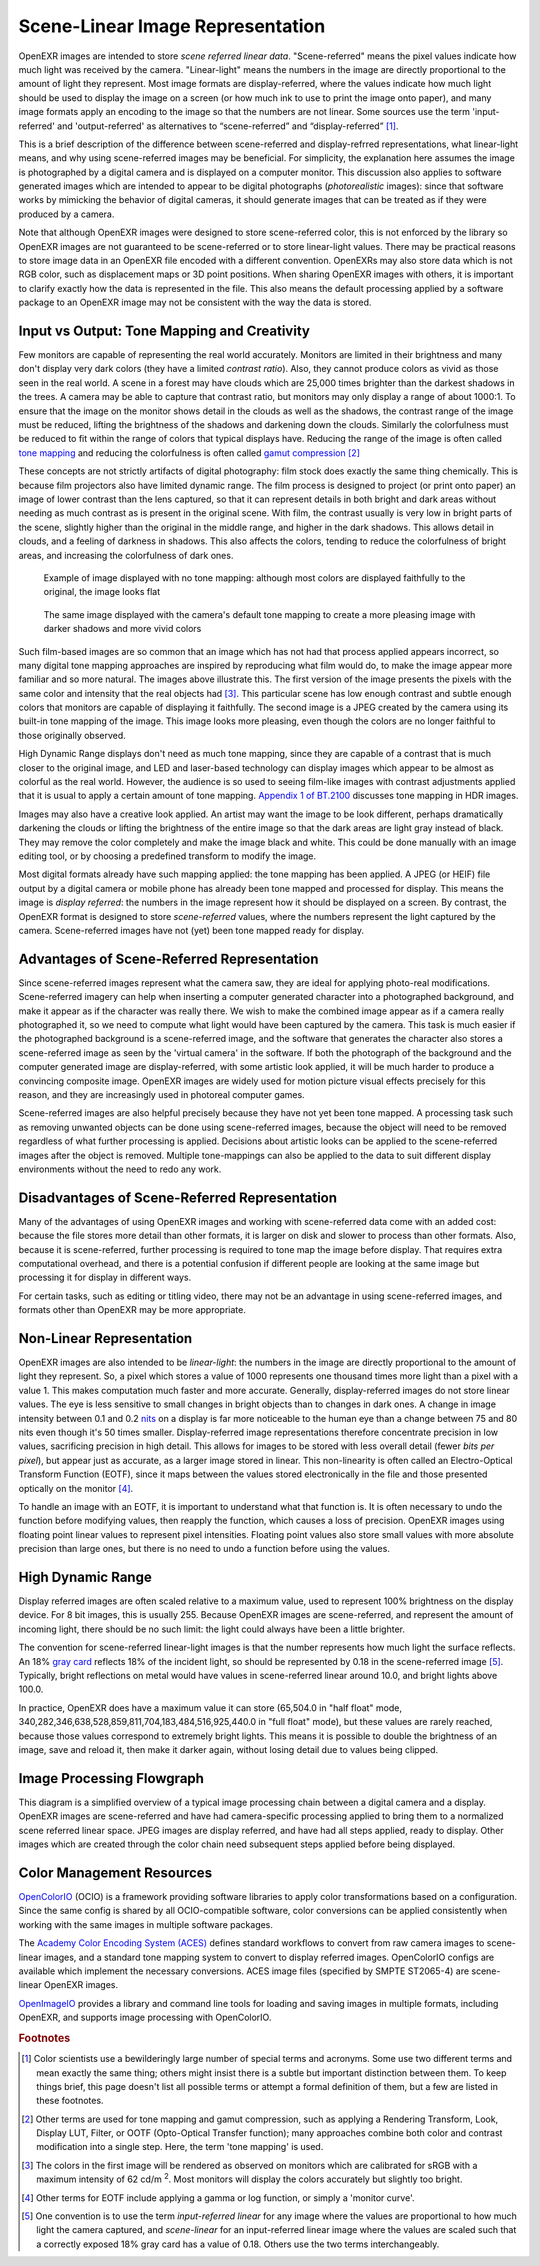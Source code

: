 .. SPDX-License-Identifier: BSD-3-Clause
   Copyright Contributors to the OpenEXR Project.

Scene-Linear Image Representation
#################################

OpenEXR images are intended to store *scene referred linear data*.
"Scene-referred" means the pixel values indicate how much light was received by
the camera. "Linear-light" means the numbers in the image are directly
proportional to the amount of light they represent. Most image formats are
display-referred, where the values indicate how much light should be used to
display the image on a screen (or how much ink to use to print the image onto
paper), and many image formats apply an encoding to the image so that the
numbers are not linear. Some sources use the term 'input-referred' and
'output-referred' as alternatives to “scene-referred” and “display-referred”
[#fterms]_.

This is a brief description of the difference between scene-referred and
display-refrred representations, what linear-light means, and why using
scene-referred images may be beneficial. For simplicity, the explanation here
assumes the image is photographed by a digital camera and is displayed on a
computer monitor. This discussion also applies to software generated images
which are intended to appear to be digital photographs (*photorealistic*
images): since that software works by mimicking the behavior of digital cameras,
it should generate images that can be treated as if they were produced by a
camera.

Note that although OpenEXR images were designed to store scene-referred color,
this is not enforced by the library so OpenEXR images are not guaranteed to be
scene-referred or to store linear-light values. There may be practical reasons to
store image data in an OpenEXR file encoded with a different convention.
OpenEXRs may also store data which is not RGB color, such as displacement maps
or 3D point positions. When sharing OpenEXR images with others, it is important to
clarify exactly how the data is represented in the file. This also means the
default processing applied by a software package to an OpenEXR image may not be
consistent with the way the data is stored.

Input vs Output: Tone Mapping and Creativity
============================================

Few monitors are capable of representing the real world accurately. Monitors are
limited in their brightness and many don't display very dark colors (they have a
limited *contrast ratio*). Also, they cannot produce colors as vivid as those
seen in the real world. A scene in a forest may have clouds which are 25,000
times brighter than the darkest shadows in the trees. A camera may be able to
capture that contrast ratio, but monitors may only display a range of about
1000:1. To ensure that the image on the monitor shows detail in the clouds as
well as the shadows, the contrast range of the image must be reduced, lifting the
brightness of the shadows and darkening down the clouds. Similarly the
colorfulness must be reduced to fit within the range of colors that typical displays
have. Reducing the range of the image is often called
`tone mapping <https://en.wikipedia.org/wiki/Tone_mapping>`_ and reducing the
colorfulness is often called
`gamut compression <https://docs.acescentral.com/guides/rgc-user/>`_
[#ftonemap]_

These concepts are not strictly artifacts of digital photography: film stock
does exactly the same thing chemically. This is because film projectors also
have limited dynamic range. The film process is designed to project (or print
onto paper) an image of lower contrast than the lens captured, so that it can
represent details in both bright and dark areas without needing as much contrast
as is present in the original scene. With film, the contrast usually is very low
in bright parts of the scene, slightly higher than the original in the middle
range, and higher in the dark shadows. This allows detail in clouds, and a
feeling of darkness in shadows. This also affects the colors, tending to reduce
the colorfulness of bright areas, and increasing the colorfulness of dark ones.

.. figure:: images/raw.jpg
   :alt: image displayed with no tone mapping: colors are faithful to original

   Example of image displayed with no tone mapping: although most colors are displayed faithfully
   to the original, the image looks flat

.. figure:: images/mapped.jpg
   :alt: image after tone mapping to improve appearance

   The same image displayed with the camera's default tone mapping to create
   a more pleasing image with darker shadows and more vivid colors


Such film-based images are so common that an image which has not had that
process applied appears incorrect, so many digital tone mapping approaches are inspired
by reproducing what film would do, to make the image appear more familiar and so
more natural. The images above illustrate this. The first version of the image
presents the pixels with the same color and intensity that the real objects had
[#fsrgb]_. This particular scene has low enough contrast and subtle enough colors
that monitors are capable of displaying it faithfully. The second image is a
JPEG created by the camera using its built-in tone mapping of the image. This
image looks more pleasing, even though the colors are no longer faithful to
those originally observed.

High Dynamic Range displays don't need as much tone mapping, since they are capable
of a contrast that is much closer to the original image, and LED and laser-based
technology can display images which appear to be almost as colorful as the real
world. However, the audience is so used to seeing film-like images with contrast
adjustments applied that it is usual to apply a certain amount of tone
mapping.
`Appendix 1 of BT.2100 <https://www.itu.int/dms_pubrec/itu-r/rec/bt/R-REC-BT.2100-2-201807-I!!PDF-E.pdf>`_
discusses tone mapping in HDR images.

Images may also have a creative look applied. An artist may want the
image to be look different, perhaps dramatically darkening the clouds
or lifting the brightness of the entire image so that the dark areas are light
gray instead of black. They may remove the color completely and make the image
black and white. This could be done manually with an image editing tool, or by
choosing a predefined transform to modify the image.

Most digital formats already have such mapping applied: the tone mapping has
been applied. A JPEG (or HEIF) file output by a digital camera or mobile phone
has already been tone mapped and processed for display. This means the image is
*display referred*: the numbers in the image represent how it should be
displayed on a screen. By contrast, the OpenEXR format is designed to store
*scene-referred* values, where the numbers represent the light captured by the
camera. Scene-referred images have not (yet) been tone mapped ready for display.


Advantages of Scene-Referred Representation
===========================================

Since scene-referred images represent what the camera saw, they are ideal for
applying photo-real modifications. Scene-referred imagery can help when
inserting a computer generated character into a photographed background, and
make it appear as if the character was really there. We wish to make the
combined image appear as if a camera really photographed it, so we need to
compute what light would have been captured by the camera. This task is much
easier if the photographed background is a scene-referred image, and the
software that generates the character also stores a scene-referred image as seen
by the 'virtual camera' in the software. If both the photograph of the
background and the computer generated image are display-referred, with some
artistic look applied, it will be much harder to produce a convincing composite
image. OpenEXR images are widely used for motion picture visual effects
precisely for this reason, and they are increasingly used in photoreal computer
games.

Scene-referred images are also helpful precisely because they have not yet been
tone mapped. A processing task such as removing unwanted objects can be done
using scene-referred images, because the object will need to be removed
regardless of what further processing is applied. Decisions about artistic looks
can be applied to the scene-referred images after the object is removed.
Multiple tone-mappings can also be applied to the data to suit different display
environments without the need to redo any work.

Disadvantages of Scene-Referred Representation
==============================================

Many of the advantages of using OpenEXR images and working with scene-referred
data come with an added cost: because the file stores more detail than other
formats, it is larger on disk and slower to process than other formats. Also,
because it is scene-referred, further processing is required to tone map the
image before display. That requires extra computational overhead, and there is a
potential confusion if different people are looking at the same image but
processing it for display in different ways.

For certain tasks, such as editing or titling video, there may not be an
advantage in using scene-referred images, and formats other than OpenEXR may be
more appropriate.

Non-Linear Representation
=========================

OpenEXR images are also intended to be *linear-light*: the numbers in the image
are directly proportional to the amount of light they represent. So, a pixel
which stores a value of 1000 represents one thousand times more light than a
pixel with a value 1. This makes computation much faster and more accurate.
Generally, display-referred images do not store linear values. The eye is less
sensitive to small changes in bright objects than to changes in dark ones. A
change in image intensity between 0.1 and 0.2 `nits
<https://en.wikipedia.org/wiki/Candela_per_square_metre>`_ on a display is far
more noticeable to the human eye than a change between 75 and 80 nits even
though it's 50 times smaller. Display-referred image representations therefore
concentrate precision in low values, sacrificing precision in high detail. This
allows for images to be stored with less overall detail (fewer *bits per
pixel*), but appear just as accurate, as a larger image stored in linear. This
non-linearity is often called an Electro-Optical Transform Function (EOTF),
since it maps between the values stored electronically in the file and those
presented optically on the monitor [#feotf]_.

To handle an image with an EOTF, it is important to understand what that
function is. It is often necessary to undo the function before modifying values,
then reapply the function, which causes a loss of precision.  OpenEXR images
using floating point linear values to represent pixel intensities. Floating
point values also store small values with more absolute precision than large
ones, but there is no need to undo a function before using the values.

High Dynamic Range
==================

Display referred images are often scaled relative to a maximum value, used to
represent 100% brightness on the display device. For 8 bit images, this is
usually 255. Because OpenEXR images are scene-referred, and represent the amount
of incoming light, there should be no such limit: the light could always have
been a little brighter.

The convention for scene-referred linear-light images is that the number
represents how much light the surface reflects. An 18%
`gray card <https://en.wikipedia.org/wiki/Gray_card>`_
reflects 18% of the incident light, so should be represented by 0.18 in the
scene-referred image [#fscenelinear]_. Typically, bright reflections on metal
would have values in scene-referred linear around 10.0, and bright lights above 100.0.

In practice, OpenEXR does have a maximum value it can store (65,504.0 in "half
float" mode, 340,282,346,638,528,859,811,704,183,484,516,925,440.0 in "full
float" mode), but these values are rarely reached, because those values
correspond to extremely bright lights. This means it is possible to double the
brightness of an image, save and reload it, then make it darker again, without
losing detail due to values being clipped.



Image Processing Flowgraph
==========================

This diagram is a simplified overview of a typical image processing chain between a
digital camera and a display. OpenEXR images are scene-referred and have had
camera-specific processing applied to bring them to a normalized scene referred
linear space. JPEG images are display referred, and have had all steps applied,
ready to display. Other images which are created through the color chain need
subsequent steps applied before being displayed.

.. image:: images/imageprocessing.png


Color Management Resources
==========================

`OpenColorIO <https://opencolorio.org/>`_ (OCIO) is a framework providing
software libraries to apply color transformations based on a configuration.
Since the same config is shared by all OCIO-compatible software, color
conversions can be applied consistently when working with the same images in
multiple software packages.

The `Academy Color Encoding System (ACES) <https://acescentral.com/>`_ defines
standard workflows to convert from raw camera images to scene-linear images, and
a standard tone mapping system to convert to display referred images.
OpenColorIO configs are available which implement the necessary conversions.
ACES image files (specified by SMPTE ST2065-4) are scene-linear OpenEXR
images.

`OpenImageIO <https://github.com/AcademySoftwareFoundation/OpenImageIO>`_
provides a library and command line tools for loading and saving images in
multiple formats, including OpenEXR, and supports image processing with
OpenColorIO.


.. rubric:: Footnotes

.. [#fterms] Color scientists use a bewilderingly large number of special terms and
   acronyms. Some use two different terms and mean exactly the same thing; others
   might insist there is a subtle but important distinction between them. To keep things brief,
   this page doesn't list all possible terms or attempt a formal definition of them, but a few
   are listed in these footnotes.

.. [#ftonemap] Other terms are used for tone mapping and gamut compression,
   such as applying a Rendering Transform, Look, Display LUT, Filter, or OOTF
   (Opto-Optical Transfer function); many approaches combine both color and
   contrast modification into a single step. Here, the term 'tone mapping' is used.

.. [#fsrgb] The colors in the first image will be rendered as observed on
   monitors which are calibrated for sRGB with a maximum intensity of
   62 cd/m :superscript:`2`. Most monitors will display the colors accurately
   but slightly too bright.

.. [#feotf] Other terms for EOTF include applying a gamma or log function,
   or simply a 'monitor curve'.

.. [#fscenelinear] One convention is to use the term *input-referred linear* for any
   image where the values are proportional to how much light the camera captured,
   and *scene-linear* for an input-referred linear image where the values are scaled
   such that a correctly exposed 18% gray card has a value of 0.18.
   Others use the two terms interchangeably.

